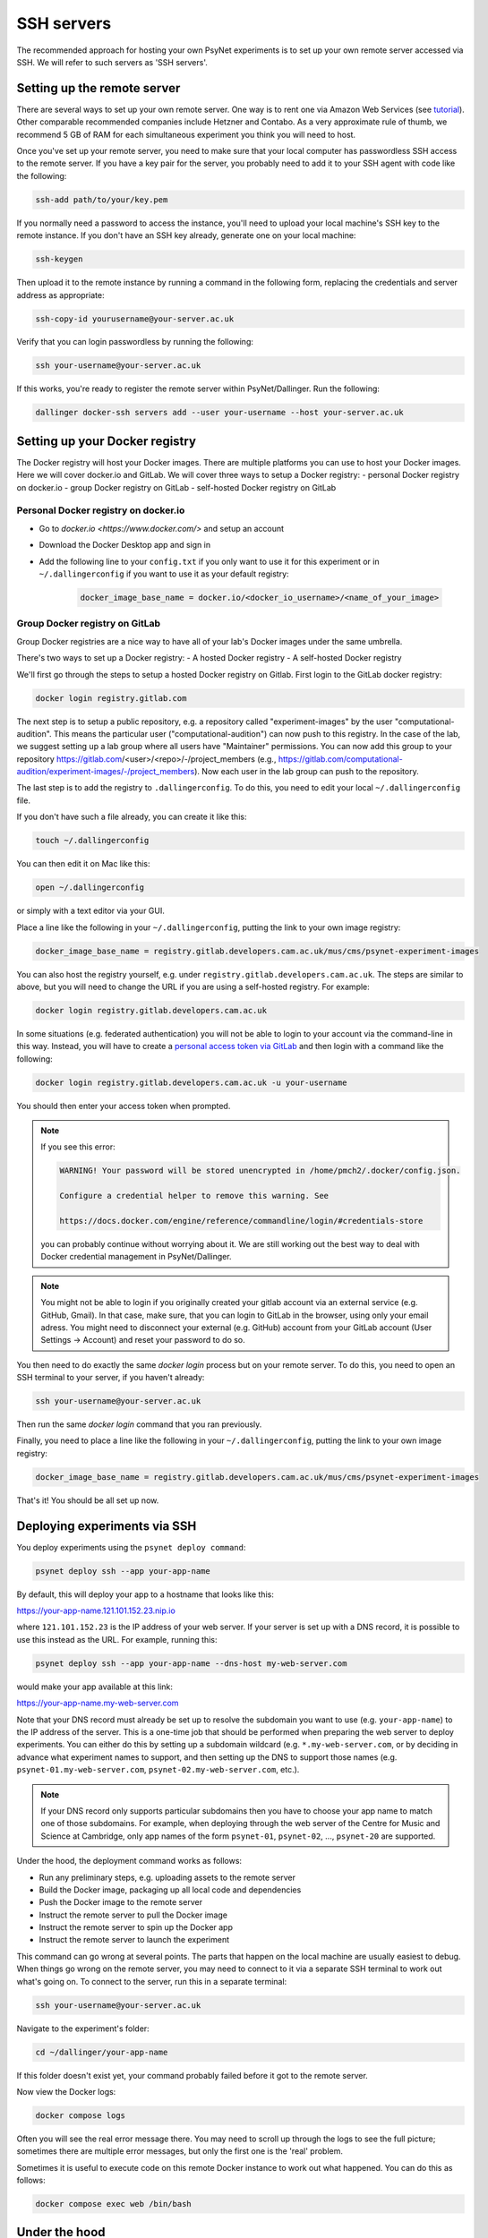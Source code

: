 .. _ssh_server:
.. highlight:: shell

===========
SSH servers
===========

The recommended approach for hosting your own PsyNet experiments is to
set up your own remote server accessed via SSH. We will refer to such
servers as 'SSH servers'.

Setting up the remote server
^^^^^^^^^^^^^^^^^^^^^^^^^^^^

There are several ways to set up your own remote server.
One way is to rent one via Amazon Web Services (see
`tutorial <deploy/aws_server_setup>`_).
Other comparable recommended companies include Hetzner and Contabo.
As a very approximate rule of thumb, we recommend 5 GB of RAM for each
simultaneous experiment you think you will need to host.

Once you've set up your remote server, you need to make sure that your local computer
has passwordless SSH access to the remote server.
If you have a key pair for the server, you probably need to add it to your SSH agent
with code like the following:

.. code:: bash

    ssh-add path/to/your/key.pem

If you normally need a password to access the instance, you'll need to
upload your local machine's SSH key to the remote instance. If you don't have
an SSH key already, generate one on your local machine:

.. code:: bash

    ssh-keygen

Then upload it to the remote instance by running a command in the following form,
replacing the credentials and server address as appropriate:

.. code:: bash

    ssh-copy-id yourusername@your-server.ac.uk

Verify that you can login passwordless by running the following:

.. code:: bash

    ssh your-username@your-server.ac.uk

If this works, you're ready to register the remote server within PsyNet/Dallinger.
Run the following:

.. code:: bash

    dallinger docker-ssh servers add --user your-username --host your-server.ac.uk


Setting up your Docker registry
^^^^^^^^^^^^^^^^^^^^^^^^^^^^^^^
The Docker registry will host your Docker images. There are multiple platforms you can use to host your Docker images. Here we will cover docker.io and GitLab.
We will cover three ways to setup a Docker registry:
- personal Docker registry on docker.io
- group Docker registry on GitLab
- self-hosted Docker registry on GitLab

Personal Docker registry on docker.io
=====================================

- Go to `docker.io <https://www.docker.com/>` and setup an account
- Download the Docker Desktop app and sign in
- Add the following line to your ``config.txt`` if you only want to use it for this experiment or in ``~/.dallingerconfig`` if you want to use it as your default registry:

    .. code:: bash

        docker_image_base_name = docker.io/<docker_io_username>/<name_of_your_image>



Group Docker registry on GitLab
===============================

Group Docker registries are a nice way to have all of your lab's Docker images under the same umbrella. 

There's two ways to set up a Docker registry:
- A hosted Docker registry
- A self-hosted Docker registry

We'll first go through the steps to setup a hosted Docker registry on Gitlab. First login to the GitLab docker registry:

.. code:: bash

    docker login registry.gitlab.com


The next step is to setup a public repository, e.g. a repository called "experiment-images" by the user "computational-audition". This means the particular user ("computational-audition") can now push to this registry. In the case of the lab, we suggest setting up a lab group where all users have "Maintainer" permissions. You can now add this group to your repository https://gitlab.com/<user>/<repo>/-/project_members (e.g., https://gitlab.com/computational-audition/experiment-images/-/project_members). Now each user in the lab group can push to the repository.

The last step is to add the registry to ``.dallingerconfig``. To do this, you need to edit your local
``~/.dallingerconfig`` file.

If you don't have such a file already, you can create it like this:

.. code:: bash

    touch ~/.dallingerconfig

You can then edit it on Mac like this:

.. code:: bash

    open ~/.dallingerconfig

or simply with a text editor via your GUI.

Place a line like the following in your ``~/.dallingerconfig``,
putting the link to your own image registry:

.. code:: bash

    docker_image_base_name = registry.gitlab.developers.cam.ac.uk/mus/cms/psynet-experiment-images



You can also host the registry yourself, e.g. under ``registry.gitlab.developers.cam.ac.uk``. The steps are similar to above, but you will need to change the URL if you are using a self-hosted registry. For example:

.. code:: bash

    docker login registry.gitlab.developers.cam.ac.uk

In some situations (e.g. federated authentication) you will not be able to login
to your account via the command-line in this way. Instead, you will have to create
a `personal access token via GitLab <https://gitlab.developers.cam.ac.uk/-/profile/personal_access_tokens>`_
and then login with a command like the following:

.. code:: bash

    docker login registry.gitlab.developers.cam.ac.uk -u your-username

You should then enter your access token when prompted.

.. note::

    If you see this error:

    .. code:: bash

        WARNING! Your password will be stored unencrypted in /home/pmch2/.docker/config.json.

        Configure a credential helper to remove this warning. See

        https://docs.docker.com/engine/reference/commandline/login/#credentials-store

    you can probably continue without worrying about it. We are still working out
    the best way to deal with Docker credential management in PsyNet/Dallinger.

.. note::

    You might not be able to login if you originally created your gitlab account via an external service (e.g. GitHub, Gmail).
    In that case, make sure, that you can login to GitLab in the browser, using only your email adress. 
    You might need to disconnect your external (e.g. GitHub) account from your GitLab account 
    (User Settings -> Account) and reset your password to do so.

You then need to do exactly the same `docker login` process but on your remote server.
To do this, you need to open an SSH terminal to your server, if you haven't already:

.. code:: bash

    ssh your-username@your-server.ac.uk

Then run the same `docker login` command that you ran previously.

Finally, you need to place a line like the following in your ``~/.dallingerconfig``,
putting the link to your own image registry:

.. code:: bash

    docker_image_base_name = registry.gitlab.developers.cam.ac.uk/mus/cms/psynet-experiment-images

That's it! You should be all set up now.

Deploying experiments via SSH
^^^^^^^^^^^^^^^^^^^^^^^^^^^^^

You deploy experiments using the ``psynet deploy command``:

.. code:: bash

    psynet deploy ssh --app your-app-name

By default, this will deploy your app to a hostname that looks like this:

https://your-app-name.121.101.152.23.nip.io

where ``121.101.152.23`` is the IP address of your web server.
If your server is set up with a DNS record, it is possible to use this instead as the URL.
For example, running this:

.. code:: bash

    psynet deploy ssh --app your-app-name --dns-host my-web-server.com

would make your app available at this link:

https://your-app-name.my-web-server.com

Note that your DNS record must already be set up to resolve the subdomain you want to use (e.g. ``your-app-name``)
to the IP address of the server.
This is a one-time job that should be performed when preparing the web server to deploy experiments.
You can either do this by setting up a subdomain wildcard (e.g. ``*.my-web-server.com``, or by deciding in advance
what experiment names to support, and then setting up the DNS to support those names
(e.g. ``psynet-01.my-web-server.com``, ``psynet-02.my-web-server.com``, etc.).

.. note::

    If your DNS record only supports particular subdomains then you have to choose your app name to match
    one of those subdomains. For example, when deploying through the web server of the Centre for Music and Science
    at Cambridge, only app names of the form ``psynet-01``, ``psynet-02``, ..., ``psynet-20`` are supported.

Under the hood, the deployment command works as follows:

- Run any preliminary steps, e.g. uploading assets to the remote server
- Build the Docker image, packaging up all local code and dependencies
- Push the Docker image to the remote server
- Instruct the remote server to pull the Docker image
- Instruct the remote server to spin up the Docker app
- Instruct the remote server to launch the experiment

This command can go wrong at several points. The parts that happen on the local
machine are usually easiest to debug. When things go wrong on the remote server,
you may need to connect to it via a separate SSH terminal to work out what's going on.
To connect to the server, run this in a separate terminal:

.. code:: bash

    ssh your-username@your-server.ac.uk

Navigate to the experiment's folder:

.. code:: bash

    cd ~/dallinger/your-app-name

If this folder doesn't exist yet, your command probably failed before it got
to the remote server.

Now view the Docker logs:

.. code:: bash

    docker compose logs

Often you will see the real error message there. You may need to scroll up through
the logs to see the full picture; sometimes there are multiple error messages,
but only the first one is the 'real' problem.

Sometimes it is useful to execute code on this remote Docker instance to work out
what happened. You can do this as follows:

.. code:: bash

    docker compose exec web /bin/bash

Under the hood
^^^^^^^^^^^^^^

It's worth knowing a few things about what's happening under the hood here so that you
are better positioned to debug things when they go wrong.

The SSH server works using Docker. Docker is a containerization service that virtualizes
entire operating systems and installed dependencies. This isolation is very helpful for ensuring
application portability.

When we work with Docker, we begin by creating a Docker *image*. A docker image is a snapshot
of an operating system in a particular status. The operating system we use here is Linux.
If you are familiar with the terminal in MacOS, then you will find Linux fairly intuitive.

Docker images are defined by writing Dockerfiles. Your experiment directory contains such a file,
it will be named ``Dockerfile``. Have a read through one such file to get a picture of how
the Docker image ends up being defined.

When we run an app we create one or more containers based on Dockerfiles. Containers are virtual
computers that are initialized according the snapshot provided in the Docker image.
You can run many containers on the same computer, but of course they all consume their own
computational resources.

The SSH server uses a tool called *docker compose* to orchestrate multiple containers for the
same app. Each PsyNet experiment contains four distinct containers:

- ``web`` - serves HTTP requests
- ``worker`` - process asynchronous tasks
- ``clock`` - schedules tasks
- ``redis`` - stores variable values

The SSH server additionally provides two further containers which are shared across all experiments:

- ``postgresql`` - hosts the experiment databases
- ``caddy`` - redirects HTTP requests to the appropriate experiment app. See
  `Caddy server <https://caddyserver.com/>`_ for more details.

When you deploy an experiment to the SSH server, a folder is created in the location
``~/dallinger/your-app-name`` which contains a Docker compose configuration called
``docker-compose.yml``. You can inspect this configuration file to learn about how the app
is defined. When you SSH to this server, you can interact with this folder to
gain entry to your application. For example, you can run the following code to gain SSH access
to the web process of your app:

.. code:: bash

    cd ~/dallinger/your-app-name
    docker compose exec web /bin/bash

Within the same directory, you can run the following command to see live logs from your app:

.. code:: bash

    docker compose logs

You can run the following command to view the status of all Docker containers currently running on the server,
including containers from other apps:

.. code:: bash

    docker ps

Once you are done with your experiment, you can export the data to your local computer using the following command,
but run it on your local computer, not via your SSH terminal.

.. code:: bash

    psynet export ssh --app your-app-name

For more information, see `Exporting <deploy/export.html>`_.

You can then tear down your app via the following command, again run on your local computer:

.. code:: bash

    psynet destroy ssh --app your-app-name



Known issues
^^^^^^^^^^^^

When many apps are deployed on the same server it is possible that certain apps
eat up too many database connections. To check the current connections to the database,
run this on the remote server:

.. code:: bash

    cd ~/dallinger
    docker compose exec postgresql /bin/bash
    psql -U dallinger

    select pid as process_id,
       usename as username,
       datname as database_name,
       client_addr as client_address,
       application_name,
       backend_start,
       state,
       state_change
    from pg_stat_activity;

This will print a table of database connections. The number of rows is the number of database
connections. The limit is by default 100; if you are close to 100, then you are close to trouble.

Normally you can (temporarily) resolve problems with the number of connections by restarting certain
processes in an experiment. Restarting is fast and should not significantly impact on user experiences.
To restart processes for a given app, run the following:

.. code:: bash

    cd ~/dallinger/your-app-name
    docker compose restart web
    docker compose restart worker
    docker compose restart clock


.. warning::

    Sometimes we see SQLAlchemy errors as a result of running related commands, we're not entirely
    sure when/why this happens. For now it's worth avoiding restarting processes unless absolutely
    necessary. It's good to test that your app still works after doing this.

